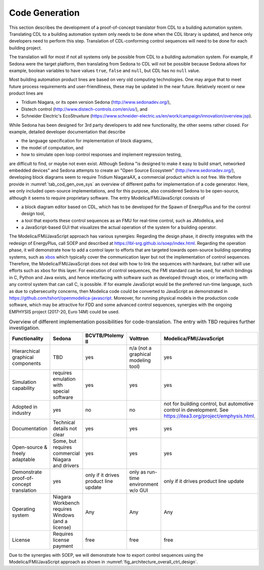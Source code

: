 .. _sec_code_gen:

Code Generation
---------------

This section describes the development of a proof-of-concept
translator from CDL to a building
automation system.
Translating CDL to a building automation system only needs to be done when
the CDL library is updated, and hence only developers need
to perform this step.
Translation of CDL-conforming control sequences will need
to be done for each building project.

The translation will for most if not all systems only be possible
from CDL to a building automation system. For example,
if Sedona were the target platform, then
translating from Sedona to CDL will not be possible
because Sedona allows for example, boolean variables
to have values ``true``, ``false`` and ``null``, but
CDL has no ``null`` value.


Most building automation product lines are based on very
old computing technologies. One may argue that to meet future process
requirements and user-friendliness, these may be updated in the near future.
Relatively recent or new product lines are

* Tridium Niagara, or its open version Sedona (http://www.sedonadev.org/),
* Distech control (http://www.distech-controls.com/en/us/), and
* Schneider Electric's EcoStruxture (https://www.schneider-electric.us/en/work/campaign/innovation/overview.jsp).

While Sedona has been designed for 3rd party developers to add
new functionality, the other seems rather closed. For example, detailed developer
documentation that describe

* the language specification for implementation of block diagrams,
* the model of computation, and
* how to simulate open loop control responses and implement regression testing,

are difficult to find, or maybe not even exist.
Although Sedona "is designed to make it easy to build smart, networked embedded devices"
and Sedona attempts to create an "Open Source Ecosystem" (http://www.sedonadev.org/),
developing block diagrams seem to require Tridium NiagaraAX, a commercial
product which is not free.
We thefore provide in
:numref:`tab_cod_gen_ove_sys` an overview of different paths for
implementation of a code generator. Here, we only included open-source
implementations, and for this purpose, also considered Sedona to be open-source,
although it seems to require proprietary software.
The entry Modelica/FMI/JavaScript consists of

* a block diagram editor based on CDL, which has to be developed for the
  Spawn of EnergyPlus and for the control design tool,
* a tool that exports these control sequences as an FMU for real-time control,
  such as JModelica, and
* a JavaScript-based GUI that visualizes the actual operation of the system
  for a building operator.

The Modelica/FMI/JavaScript approach has various synergies:
Regarding the design phase, it directly integrates with the
redesign of EnergyPlus, call SOEP and described at https://lbl-srg.github.io/soep/index.html.
Regarding the operation phase, it will
demonstrate how to add a control layer to efforts
that are targeted towards open-source building operating systems,
such as `xbos <https://docs.xbos.io/>`_ which typically cover
the communication layer but not the implementation of control sequences.
Therefore, the Modelica/FMI/JavaScript does not deal with how to link the sequences
with hardware, but rather will use efforts such as xbos for this layer.
For execution of control sequences, the FMI standard can be used,
for which bindings in C, Python and Java exists, and hence interfacing with
software such as developed through xbos, or interfacing with any control system
that can call C, is possible.
If for example JavaScript would be the preferred run-time language, such as due
to cybersecurity concerns, then Modelica code could be converted to JavaScript
as demonstrated in https://github.com/tshort/openmodelica-javascript.
Moreover, for running physical models in the production code software, which
may be attractive for FDD and some advanced control sequences, synergies
with the ongoing EMPHYSIS project (2017-20, Euro 14M) could be used.

.. _tab_cod_gen_ove_sys:

.. table:: Overview of different implementation possibilities for code-translation. The entry with TBD requires further investigation.

   +------------------------------------------+-----------------------------------+---------------------------------------+--------------------------------------+------------------------------------------------------------------+
   | Functionality                            | Sedona                            | BCVTB/Ptolemy II                      | Volttron                             | Modelica/FMI/JavaScript                                          |
   +==========================================+===================================+=======================================+======================================+==================================================================+
   | Hierarchical graphical components        | TBD                               | yes                                   | n/a (not a graphical modeling tool)  | yes                                                              |
   +------------------------------------------+-----------------------------------+---------------------------------------+--------------------------------------+------------------------------------------------------------------+
   | Simulation capability                    | requires emulation with special   | yes                                   | yes                                  | yes                                                              |
   |                                          | software                          |                                       |                                      |                                                                  |
   +------------------------------------------+-----------------------------------+---------------------------------------+--------------------------------------+------------------------------------------------------------------+
   | Adopted in industry                      | yes                               | no                                    | no                                   | not for building control, but automotive control in development. |
   |                                          |                                   |                                       |                                      | See https://itea3.org/project/emphysis.html.                     |
   +------------------------------------------+-----------------------------------+---------------------------------------+--------------------------------------+------------------------------------------------------------------+
   | Documentation                            | Technical details not clear       | yes                                   | yes                                  | yes                                                              |
   +------------------------------------------+-----------------------------------+---------------------------------------+--------------------------------------+------------------------------------------------------------------+
   | Open-source & freely adaptable           | Some, but requires commercial     | yes                                   | yes                                  | yes                                                              |
   |                                          | Niagara and drivers               |                                       |                                      |                                                                  |
   +------------------------------------------+-----------------------------------+---------------------------------------+--------------------------------------+------------------------------------------------------------------+
   | Demonstrate proof-of-concept translation | yes                               | only if it drives product line update | only as run-time environment w/o GUI | only if it drives product line update                            |
   +------------------------------------------+-----------------------------------+---------------------------------------+--------------------------------------+------------------------------------------------------------------+
   | Operating system                         | Niagara Workbench requires        | Any                                   | Any                                  | Any                                                              |
   |                                          | Windows (and a license)           |                                       |                                      |                                                                  |
   +------------------------------------------+-----------------------------------+---------------------------------------+--------------------------------------+------------------------------------------------------------------+
   | License                                  | Requires license payment          | free                                  | free                                 | free                                                             |
   +------------------------------------------+-----------------------------------+---------------------------------------+--------------------------------------+------------------------------------------------------------------+


Due to the synergies with SOEP, we will demonstrate how to export
control sequences using the Modelica/FMI/JavaScript approach
as shown in :numref:`fig_architecture_overall_ctrl_design`.
